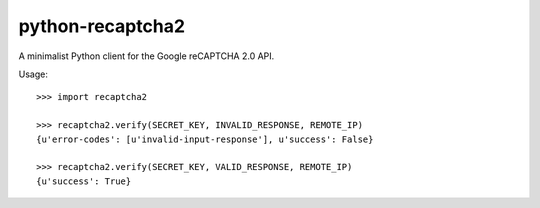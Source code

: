 python-recaptcha2
-----------------

A minimalist Python client for the Google reCAPTCHA 2.0 API.

Usage::

    >>> import recaptcha2

    >>> recaptcha2.verify(SECRET_KEY, INVALID_RESPONSE, REMOTE_IP)
    {u'error-codes': [u'invalid-input-response'], u'success': False}

    >>> recaptcha2.verify(SECRET_KEY, VALID_RESPONSE, REMOTE_IP)
    {u'success': True}
